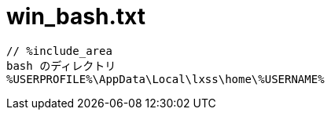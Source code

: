 = win_bash.txt
:toc:
:toc-title:
:pagenums:
:sectnums:
:imagesdir: img_MySQL/
:icons: font
:source-highlighter: pygments
:pygments-style: default
// $(dirname $(gem which pygments.rb))/../vendor/pygments-main/pygmentize -L styles
:pygments-linenums-mode: inline
:lang: ja

[source,txt]
----
// %include_area
bash のディレクトリ
%USERPROFILE%\AppData\Local\lxss\home\%USERNAME%
----
